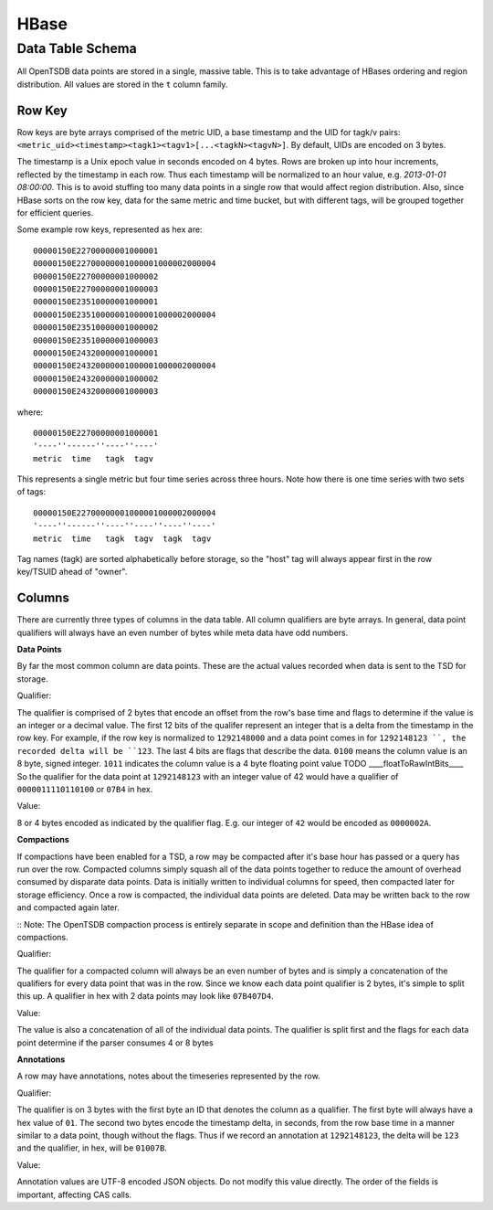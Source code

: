 HBase
=====

Data Table Schema
-----------------

All OpenTSDB data points are stored in a single, massive table. This is to take advantage of HBases ordering and region distribution. All values are stored in the ``t`` column family.

Row Key
^^^^^^^

Row keys are byte arrays comprised of the metric UID, a base timestamp and the UID for tagk/v pairs:  ``<metric_uid><timestamp><tagk1><tagv1>[...<tagkN><tagvN>]``. By default, UIDs are encoded on 3 bytes. 

The timestamp is a Unix epoch value in seconds encoded on 4 bytes. Rows are broken up into hour increments, reflected by the timestamp in each row. Thus each timestamp will be normalized to an hour value, e.g. *2013-01-01 08:00:00*. This is to avoid stuffing too many data points in a single row that would affect region distribution. Also, since HBase sorts on the row key, data for the same metric and time bucket, but with different tags, will be grouped together for efficient queries.

Some example row keys, represented as hex are:

::
  
  00000150E22700000001000001
  00000150E22700000001000001000002000004
  00000150E22700000001000002
  00000150E22700000001000003
  00000150E23510000001000001
  00000150E23510000001000001000002000004
  00000150E23510000001000002
  00000150E23510000001000003
  00000150E24320000001000001
  00000150E24320000001000001000002000004
  00000150E24320000001000002
  00000150E24320000001000003

where:

::
  
  00000150E22700000001000001
  '----''------''----''----'
  metric  time   tagk  tagv

This represents a single metric but four time series across three hours. Note how there is one time series with two sets of tags: 

::

  00000150E22700000001000001000002000004
  '----''------''----''----''----''----'
  metric  time   tagk  tagv  tagk  tagv
  
Tag names (tagk) are sorted alphabetically before storage, so the "host" tag will always appear first in the row key/TSUID ahead of "owner".

Columns
^^^^^^^

There are currently three types of columns in the data table. All column qualifiers are byte arrays. In general, data point qualifiers will always have an even number of bytes while meta data have odd numbers.

**Data Points**

By far the most common column are data points. These are the actual values recorded when data is sent to the TSD for storage. 

Qualifier:

The qualifier is comprised of 2 bytes that encode an offset from the row's base time and flags to determine if the value is an integer or a decimal value. The first 12 bits of the qualifer represent an integer that is a delta from the timestamp in the row key. For example, if the row key is normalized to ``1292148000`` and a data point comes in for ``1292148123 ``, the recorded delta will be ``123``. The last 4 bits are flags that describe the data. ``0100`` means the column value is an 8 byte, signed integer. ``1011`` indicates the column value is a 4 byte floating point value TODO ____floatToRawIntBits____ So the qualifier for the data point at ``1292148123`` with an integer value of 42 would have a qualifier of ``0000011110110100`` or ``07B4`` in hex.

Value:

8 or 4 bytes encoded as indicated by the qualifier flag. E.g. our integer of ``42`` would be encoded as ``0000002A``.

**Compactions**

If compactions have been enabled for a TSD, a row may be compacted after it's base hour has passed or a query has run over the row. Compacted columns simply squash all of the data points together to reduce the amount of overhead consumed by disparate data points. Data is initially written to individual columns for speed, then compacted later for storage efficiency. Once a row is compacted, the individual data points are deleted. Data may be written back to the row and compacted again later.

:: Note: The OpenTSDB compaction process is entirely separate in scope and definition than the HBase idea of compactions.

Qualifier:

The qualifier for a compacted column will always be an even number of bytes and is simply a concatenation of the qualifiers for every data point that was in the row. Since we know each data point qualifier is 2 bytes, it's simple to split this up. A qualifier in hex with 2 data points may look like ``07B407D4``.

Value:

The value is also a concatenation of all of the individual data points. The qualifier is split first and the flags for each data point determine if the parser consumes 4 or 8 bytes 

**Annotations**

A row may have annotations, notes about the timeseries represented by the row.

Qualifier:

The qualifier is on 3 bytes with the first byte an ID that denotes the column as a qualifier. The first byte will always have a hex value of ``01``. The second two bytes encode the timestamp delta, in seconds, from the row base time in a manner similar to a data point, though without the flags. Thus if we record an annotation at ``1292148123``, the delta will be ``123`` and the qualifier, in hex, will be ``01007B``. 

Value:

Annotation values are UTF-8 encoded JSON objects. Do not modify this value directly. The order of the fields is important, affecting CAS calls.